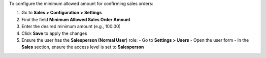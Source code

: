 To configure the minimum allowed amount for confirming sales orders:

#. Go to **Sales > Configuration > Settings**
#. Find the field **Minimum Allowed Sales Order Amount**
#. Enter the desired minimum amount (e.g., 100.00)
#. Click **Save** to apply the changes
#. Ensure the user has the **Salesperson (Normal User)** role:
   - Go to **Settings > Users**
   - Open the user form
   - In the **Sales** section, ensure the access level is set to **Salesperson**
